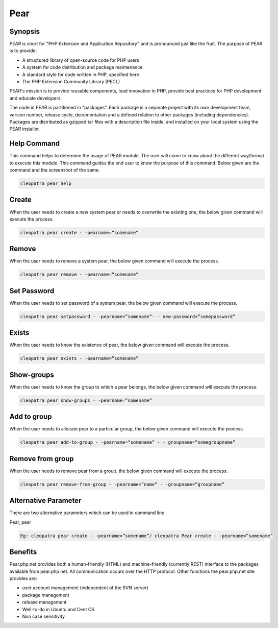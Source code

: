 ============
Pear
============

Synopsis
-------------

PEAR is short for "PHP Extension and Application Repository" and is pronounced just like the fruit. The purpose of PEAR is to provide:

* A structured library of open-source code for PHP users
* A system for code distribution and package maintenance
* A standard style for code written in PHP, specified here
* The PHP Extension Community Library (PECL)


PEAR's mission is to provide reusable components, lead innovation in PHP, provide best practices for PHP development and educate developers. 

The code in PEAR is partitioned in "packages". Each package is a separate project with its own development team, version number, release cycle, documentation and a defined relation to other packages (including dependencies). Packages are distributed as gzipped tar files with a description file inside, and installed on your local system using the PEAR installer.

Help Command
----------------------

This command helps to determine the usage of PEAR module. The user will come to know about the different way/format to execute this module. This command guides the end user to know the purpose of this command. Below given are the command and the screenshot of the same. 

.. code-block:: bash
        
	        cleopatra pear help


Create
------------


When the user needs to create a new system pear or needs to overwrite the existing one, the below given command will execute the process.


.. code-block:: bash
	
	cleopatra pear create - -pearname=”somename”

Remove
------------

When the user needs to remove a system pear, the below given command will execute the process.

.. code-block:: bash

	cleopatra pear remove - -pearname=”somename”

Set Password
---------------------

When the user needs to set password of a system pear, the below given command will execute the process.

.. code-block:: bash
	
	cleopatra pear setpassword - -pearname=”somename”- - new-password=”somepassword”

Exists
---------------------

When the user needs to know the existence of pear, the below given command will execute the process.

.. code-block:: bash
	
	cleopatra pear exists - -pearname=”somename”

Show-groups
---------------------

When the user needs to know the group to which a pear belongs, the below given command will execute the process.

.. code-block:: bash
	
	cleopatra pear show-groups - -pearname=”somename”


Add to group
---------------------

When the user needs to allocate pear to a particular group, the below given command will execute the process.

.. code-block:: bash
	
 	cleopatra pear add-to-group - -pearname=”somename” - - groupname=”somegroupname”


Remove from group
----------------------------

When the user needs to remove pear from a group, the below given command will execute the process.

.. code-block:: bash
	
 		cleopatra pear remove-from-group - -pearname=”name” - -groupname=”groupname”


Alternative Parameter 
--------------------------------                               

There are two alternative parameters which can be used in command line. 

Pear, pear

.. code-block:: bash

 Eg: cleopatra pear create - -pearname=”somename”/ cleopatra Pear create - -pearname=”somename”

Benefits
--------------
 
Pear.php.net provides both a human-friendly (HTML) and machine-friendly (currently REST) interface to the packages available from pear.php.net. All communication occurs over the HTTP protocol. Other functions the pear.php.net site provides are:


* user account management (independent of the SVN server)
* package management
* release management
* Well-to-do in Ubuntu and Cent OS
* Non case sensitivity
